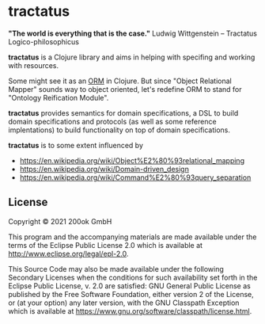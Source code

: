 * tractatus
  :PROPERTIES:
  :CUSTOM_ID: tractatus
  :END:

[[https://github.com/200ok-ch/tractatus/actions/workflows/clojure.yml/badge.svg]]

*"The world is everything that is the case."*
Ludwig Wittgenstein -- Tractatus Logico-philosophicus

*tractatus* is a Clojure library and aims in helping with specifing
and working with resources.

Some might see it as an [[https://en.wikipedia.org/wiki/Object%E2%80%93relational_mapping][ORM]] in Clojure. But since "Object Relational
Mapper" sounds way to object oriented, let's redefine ORM to stand for
"Ontology Reification Module".

*tractatus* provides semantics for domain specifications, a DSL to
build domain specifications and protocols (as well as some reference
implentations) to build functionality on top of domain specifications.

*tractatus* is to some extent influenced by

- https://en.wikipedia.org/wiki/Object%E2%80%93relational_mapping
- https://en.wikipedia.org/wiki/Domain-driven_design
- https://en.wikipedia.org/wiki/Command%E2%80%93query_separation

** License
   :PROPERTIES:
   :CUSTOM_ID: license
   :END:

Copyright © 2021 200ok GmbH

This program and the accompanying materials are made available under the
terms of the Eclipse Public License 2.0 which is available at
http://www.eclipse.org/legal/epl-2.0.

This Source Code may also be made available under the following
Secondary Licenses when the conditions for such availability set forth
in the Eclipse Public License, v. 2.0 are satisfied: GNU General Public
License as published by the Free Software Foundation, either version 2
of the License, or (at your option) any later version, with the GNU
Classpath Exception which is available at
https://www.gnu.org/software/classpath/license.html.
